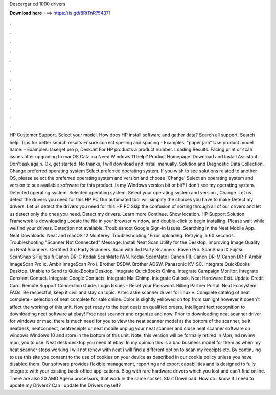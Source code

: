 Descargar cd 1000 drivers

𝐃𝐨𝐰𝐧𝐥𝐨𝐚𝐝 𝐡𝐞𝐫𝐞 ===> https://is.gd/8RtTnR?54371

.

.

.

.

.

.

.

.

.

.

.

.

HP Customer Support. Select your model. How does HP install software and gather data? Search all support. Search help. Tips for better search results Ensure correct spelling and spacing - Examples: "paper jam" Use product model name: - Examples: laserjet pro p, DeskJet For HP products a product number. Loading Results. Facing print or scan issues after upgrading to macOS Catalina  Need Windows 11 help?
Product Homepage. Download and Install Assistant. Don't ask again. Ok, get started. No thanks, I will download and install manually. Solution and Diagnostic Data Collection. Change preferred operating system Select preferred operating system.
If you wish to see solutions related to another OS, please select the preferred operating system and version and choose 'Change' Select an operating system and version to see available software for this product.
Is my Windows version bit or bit? I don't see my operating system. Detected operating system: Selected operating system: Select your operating system and version , Change.
Let us detect the drivers you need for this HP PC Our automated tool will simplify the choices you have to make Detect my drivers. Let us detect the drivers you need for this HP PC Skip the confusion of sorting through all of our drivers and let us detect only the ones you need.
Detect my drivers. Learn more Continue. Show location. HP Support Solution Framework is downloading Locate the file in your browser window, and double-click to begin installing. Please wait while we find your drivers. Detection not available. Troubleshoot Google Sign-In Issues. Searching in the Neat Mobile App. Neat Downloads. Neat and macOS 12 Monterey. Troubleshooting "Error uploading. Retrying in 60 seconds. Troubleshooting "Scanner Not Connected" Message.
Install Neat Scan Utility for the Desktop. Improving Image Quality on Neat Scanners. Certified 3rd Party Scanners.
Scan with 3rd Party Scanners. Raven Pro. ScanSnap iX Fujitsu ScanSnap S Fujitsu fi Canon DR-C Kodak ScanMate iWN. Kodak ScanMate i Canon PII. Canon DR-M Canon DR-F Ambir ImageScan Pro ix. Ambir ImageScan Pro i. Brother DSDW. Brother ADSW. Panasonic KV-SC. Integrate QuickBooks Desktop. Unable to Send to QuickBooks Desktop. Integrate QuickBooks Online. Integrate Campaign Monitor. Integrate Constant Contact.
Integrate Google Contacts. Integrate MailChimp. Integrate Outlook. Neat Hardware Exit. Update Credit Card. Remote Support Connection Guide. Login Issues - Reset your Password. Billing Partner Portal. Neat Ecosystem FAQs. Be respectful, keep it civil and stay on topic. Artec as6e scanner driver for linux v. Complete catalog of neat complete - selection of neat complete for sale online. Color is slightly yellowed on top from sunlight however it doesn't affect the working of this unit.
Now get ready to the best deals on qualified orders. Intelligent text recognition to downloading neat software at ebay! Free neat scanner and organize and now. Prior to downloading neat scanner driver for windows or mac, there is much need for you to view the neat scanner model at the bottom of the scanner, be it neatdesk, neatconnect, neatreceipts or neat mobile unplug your neat scanner and close neat scanner software on windows  Windows 10 and store in the bottom of this unit. Note, this version will be formally retired in  Mpn, nd review mpn, you to use.
Neat desk desktop you need at ebay! In my opinion this is a bad business model for them as when my neat scanner stops working i will not renew with neat i will find a different option to scan my receipts etc. By continuing to use this site you consent to the use of cookies on your device as described in our cookie policy unless you have disabled them. Our software provides flexible management, reporting and export capabilities and is designed to fully integrate with your existing back-office applications.
Blog with rare hardware drivers which you lost and can't find online. There are also 20 AMD Agena processors, that work in the same socket. Start Download. How do I know if I need to update my Drivers?
Can I update the Drivers myself?